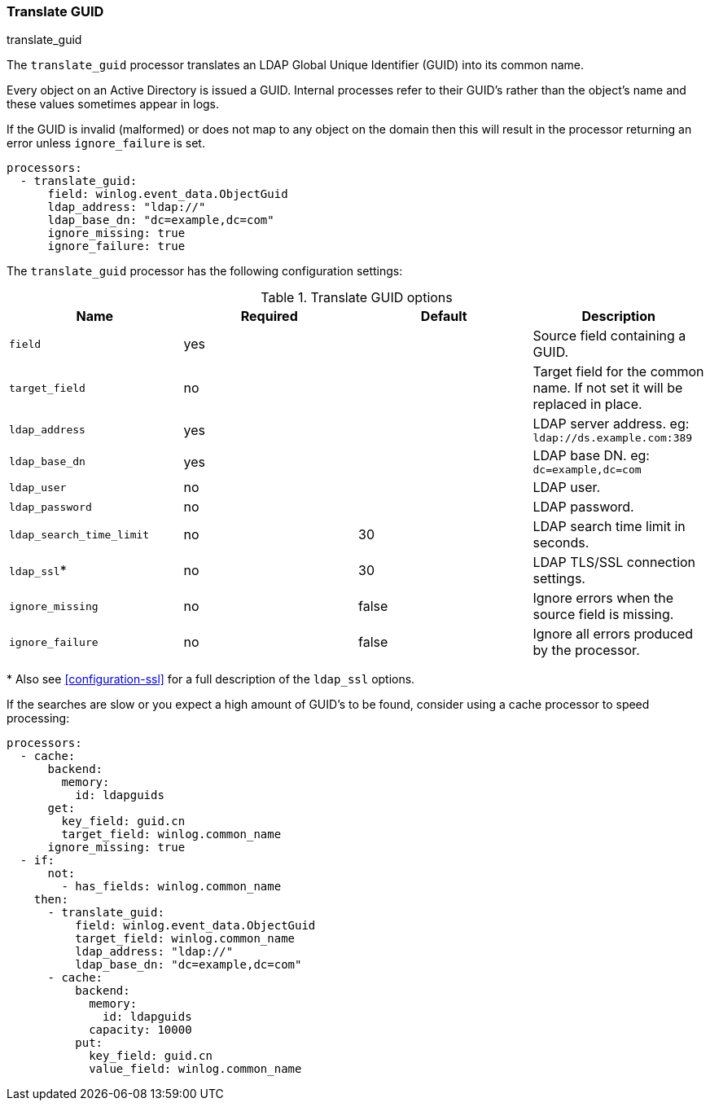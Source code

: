 [[processor-translate-guid]]
=== Translate GUID

++++
<titleabbrev>translate_guid</titleabbrev>
++++

The `translate_guid` processor translates an LDAP Global Unique Identifier (GUID)
into its common name.

Every object on an Active Directory is issued a GUID. Internal processes
refer to their GUID's rather than the object's name and these values
sometimes appear in logs.

If the GUID is invalid (malformed) or does not map to any object on the domain
then this will result in the processor returning an error unless `ignore_failure`
is set.

[source,yaml]
----
processors:
  - translate_guid:
      field: winlog.event_data.ObjectGuid
      ldap_address: "ldap://"
      ldap_base_dn: "dc=example,dc=com"
      ignore_missing: true
      ignore_failure: true
----

The `translate_guid` processor has the following configuration settings:

.Translate GUID options
[options="header"]
|======
| Name                     | Required    | Default    | Description
| `field`                  | yes      |            | Source field containing a GUID.
| `target_field`           | no       |            | Target field for the common name. If not set it will be replaced in place.
| `ldap_address`           | yes      |            | LDAP server address. eg: `ldap://ds.example.com:389`
| `ldap_base_dn`           | yes      |            | LDAP base DN. eg: `dc=example,dc=com`
| `ldap_user`              | no       |            | LDAP user.
| `ldap_password`          | no       |            | LDAP password.
| `ldap_search_time_limit` | no       | 30         | LDAP search time limit in seconds.
| `ldap_ssl`*              | no       | 30         | LDAP TLS/SSL connection settings.
| `ignore_missing`         | no       | false      | Ignore errors when the source field is missing.
| `ignore_failure`         | no       | false      | Ignore all errors produced by the processor.
|======

&#42; Also see <<configuration-ssl>> for a full description of the `ldap_ssl` options.

If the searches are slow or you expect a high amount of GUID's to be found, consider using a cache processor to speed processing:


[source,yaml]
-------------------------------------------------------------------------------
processors:
  - cache:
      backend:
        memory:
          id: ldapguids
      get:
        key_field: guid.cn
        target_field: winlog.common_name
      ignore_missing: true
  - if:
      not:
        - has_fields: winlog.common_name
    then:
      - translate_guid:
          field: winlog.event_data.ObjectGuid
          target_field: winlog.common_name
          ldap_address: "ldap://"
          ldap_base_dn: "dc=example,dc=com"
      - cache:
          backend:
            memory:
              id: ldapguids
            capacity: 10000
          put:
            key_field: guid.cn
            value_field: winlog.common_name
-------------------------------------------------------------------------------